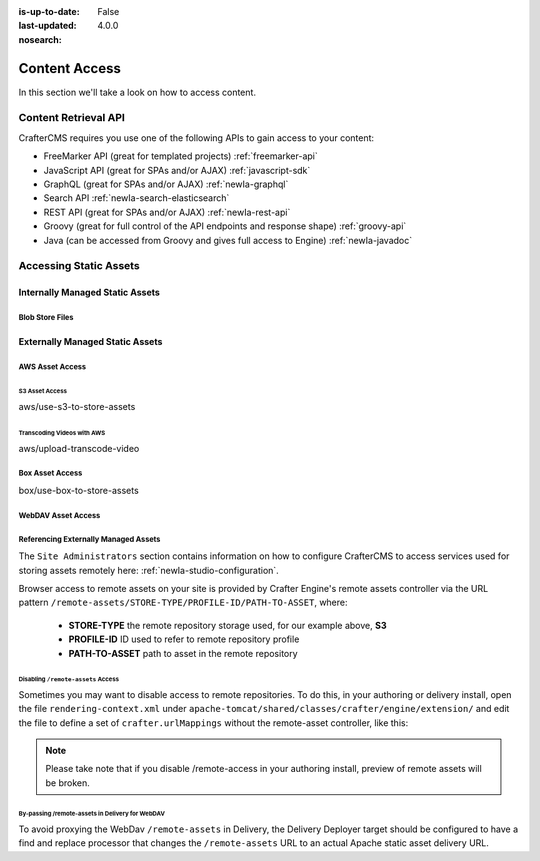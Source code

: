 :is-up-to-date: False
:last-updated: 4.0.0
:nosearch:

.. _newIa-headless-accessing-content:

==============
Content Access
==============

In this section we'll take a look on how to access content.

---------------------
Content Retrieval API
---------------------

CrafterCMS requires you use one of the following APIs to gain access to your content:

* FreeMarker API (great for templated projects) :ref:`freemarker-api`
* JavaScript API (great for SPAs and/or AJAX) :ref:`javascript-sdk`
* GraphQL (great for SPAs and/or AJAX) :ref:`newIa-graphql`
* Search API :ref:`newIa-search-elasticsearch`
* REST API (great for SPAs and/or AJAX) :ref:`newIa-rest-api`
* Groovy (great for full control of the API endpoints and response shape) :ref:`groovy-api`
* Java (can be accessed from Groovy and gives full access to Engine) :ref:`newIa-javadoc`

-----------------------
Accessing Static Assets
-----------------------

.. Define what a static asset is

^^^^^^^^^^^^^^^^^^^^^^^^^^^^^^^^
Internally Managed Static Assets
^^^^^^^^^^^^^^^^^^^^^^^^^^^^^^^^

.. Regular files stored in git

Blob Store Files
----------------

.. For large files that are still managed directly by Studio and go through the same workflow and publishing processes, the blob store offers...
.. High-level overview of the blob store goes here

^^^^^^^^^^^^^^^^^^^^^^^^^^^^^^^^
Externally Managed Static Assets
^^^^^^^^^^^^^^^^^^^^^^^^^^^^^^^^

.. TODO: Flesh this out

.. Indicate that external assets are still indexed by Crafter for search

.. Content is stored externally for
   - Integration
   - Large files

.. By default content is stored in the project's Git repository, however, it's often necessary to store content
   in external content stores, like a DAM or S3.
   Additionally, large files...


AWS Asset Access
----------------

S3 Asset Access
^^^^^^^^^^^^^^^
aws/use-s3-to-store-assets

Transcoding Videos with AWS
^^^^^^^^^^^^^^^^^^^^^^^^^^^
aws/upload-transcode-video


Box Asset Access
----------------
box/use-box-to-store-assets

WebDAV Asset Access
-------------------

.. explain webdav

Referencing Externally Managed Assets
-------------------------------------

The ``Site Administrators`` section
contains information on how to configure CrafterCMS to access services used for storing assets remotely
here: :ref:`newIa-studio-configuration`.

Browser access to remote assets on your site is provided by Crafter Engine's remote assets controller
via the URL pattern ``/remote-assets/STORE-TYPE/PROFILE-ID/PATH-TO-ASSET``, where:

   * **STORE-TYPE** the remote repository storage used, for our example above, **S3**
   * **PROFILE-ID** ID used to refer to remote repository profile
   * **PATH-TO-ASSET**  path to asset in the remote repository

Disabling ``/remote-assets`` Access
^^^^^^^^^^^^^^^^^^^^^^^^^^^^^^^^^^^

Sometimes you may want to disable access to remote repositories. To do this, in your authoring or delivery
install, open the file ``rendering-context.xml`` under ``apache-tomcat/shared/classes/crafter/engine/extension/``
and edit the file to define a set of ``crafter.urlMappings`` without the remote-asset controller, like this:

.. code-block:: xml
    :caption: {CRAFTER-INSTALL}/bin/apache-tomcat/shared/classes/crafter/engine/extension/rendering-context.xml
    :linenos:

    <util:map id="crafter.urlMappings">
        <entry key="/api/**" value-ref="crafter.restScriptsController"/>
        <entry key="/api/1/services/**" value-ref="crafter.restScriptsController"/> <!-- Deprecated mapping, might be removed in a later version -->
        <entry key="/static-assets/**" value-ref="crafter.staticAssetsRequestHandler"/>
        <!--entry key="/remote-assets/**" value-ref="crafter.remoteAssetsRequestHandler"/-->
        <entry key="/*" value-ref="crafter.pageRenderController"/>
    </util:map>

.. note:: Please take note that if you disable /remote-access in your authoring install, preview of remote
          assets will be broken.


By-passing /remote-assets in Delivery for WebDAV
^^^^^^^^^^^^^^^^^^^^^^^^^^^^^^^^^^^^^^^^^^^^^^^^

To avoid proxying the WebDav ``/remote-assets`` in Delivery, the Delivery Deployer target should be configured
to have a find and replace processor that changes the ``/remote-assets`` URL to an actual Apache static asset
delivery URL.

.. code-block:: yaml
  :linenos:
  :caption: {CRAFTER-DELIVERY-INSTALL}/data/deployer/targets/SITE-NAME-default.yaml

  - processorName: findAndReplaceProcessor
    textPattern: /remote-assets/webdav(/([^&quot;&lt;]+)
    replacement: 'http://apache.static-asset.delivery.url$1'
